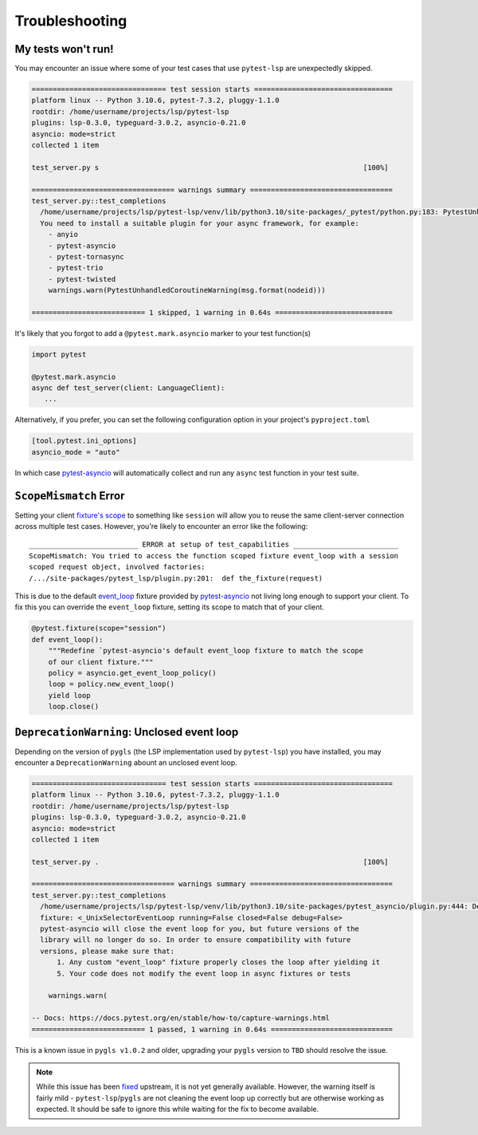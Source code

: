 Troubleshooting
===============

My tests won't run!
-------------------

You may encounter an issue where some of your test cases that use ``pytest-lsp`` are unexpectedly skipped.

.. code-block:: none

   ================================ test session starts =================================
   platform linux -- Python 3.10.6, pytest-7.3.2, pluggy-1.1.0
   rootdir: /home/username/projects/lsp/pytest-lsp
   plugins: lsp-0.3.0, typeguard-3.0.2, asyncio-0.21.0
   asyncio: mode=strict
   collected 1 item

   test_server.py s                                                               [100%]

   ================================== warnings summary ==================================
   test_server.py::test_completions
     /home/username/projects/lsp/pytest-lsp/venv/lib/python3.10/site-packages/_pytest/python.py:183: PytestUnhandledCoroutineWarning: async def functions are not natively supported and have been skipped.
     You need to install a suitable plugin for your async framework, for example:
       - anyio
       - pytest-asyncio
       - pytest-tornasync
       - pytest-trio
       - pytest-twisted
       warnings.warn(PytestUnhandledCoroutineWarning(msg.format(nodeid)))

   =========================== 1 skipped, 1 warning in 0.64s ============================

It's likely that you forgot to add a ``@pytest.mark.asyncio`` marker to your test function(s)

.. code-block:: python

   import pytest

   @pytest.mark.asyncio
   async def test_server(client: LanguageClient):
      ...

Alternatively, if you prefer, you can set the following configuration option in your project's ``pyproject.toml``

.. code-block:: toml

   [tool.pytest.ini_options]
   asyncio_mode = "auto"

In which case `pytest-asyncio`_ will automatically collect and run any ``async`` test function in your test suite.

``ScopeMismatch`` Error
-----------------------

Setting your client `fixture's scope <https://docs.pytest.org/en/7.1.x/how-to/fixtures.html#scope-sharing-fixtures-across-classes-modules-packages-or-session>`__ to something like ``session`` will allow you to reuse the same client-server connection across multiple test cases.
However, you're likely to encounter an error like the following::

  __________________________ ERROR at setup of test_capabilities _________________________
  ScopeMismatch: You tried to access the function scoped fixture event_loop with a session
  scoped request object, involved factories:
  /.../site-packages/pytest_lsp/plugin.py:201:  def the_fixture(request)


This is due to the default `event_loop <https://pytest-asyncio.readthedocs.io/en/latest/reference/fixtures.html#event-loop>`__ fixture provided by `pytest-asyncio`_ not living long enough to support your client.
To fix this you can override the ``event_loop`` fixture, setting its scope to match that of your client.

.. code-block:: python

   @pytest.fixture(scope="session")
   def event_loop():
       """Redefine `pytest-asyncio's default event_loop fixture to match the scope
       of our client fixture."""
       policy = asyncio.get_event_loop_policy()
       loop = policy.new_event_loop()
       yield loop
       loop.close()


.. _pytest-asyncio: https://github.com/pytest-dev/pytest-asyncio

``DeprecationWarning``: Unclosed event loop
-------------------------------------------

Depending on the version of ``pygls`` (the LSP implementation used by ``pytest-lsp``) you have installed, you may encounter a ``DeprecationWarning`` abount an unclosed event loop.

.. code-block:: none

   ================================ test session starts =================================
   platform linux -- Python 3.10.6, pytest-7.3.2, pluggy-1.1.0
   rootdir: /home/username/projects/lsp/pytest-lsp
   plugins: lsp-0.3.0, typeguard-3.0.2, asyncio-0.21.0
   asyncio: mode=strict
   collected 1 item

   test_server.py .                                                               [100%]

   ================================== warnings summary ==================================
   test_server.py::test_completions
     /home/username/projects/lsp/pytest-lsp/venv/lib/python3.10/site-packages/pytest_asyncio/plugin.py:444: DeprecationWarning: pytest-asyncio detected an unclosed event loop when tearing down the event_loop
     fixture: <_UnixSelectorEventLoop running=False closed=False debug=False>
     pytest-asyncio will close the event loop for you, but future versions of the
     library will no longer do so. In order to ensure compatibility with future
     versions, please make sure that:
         1. Any custom "event_loop" fixture properly closes the loop after yielding it
         5. Your code does not modify the event loop in async fixtures or tests

       warnings.warn(

   -- Docs: https://docs.pytest.org/en/stable/how-to/capture-warnings.html
   =========================== 1 passed, 1 warning in 0.64s =============================

This is a known issue in ``pygls v1.0.2`` and older, upgrading your ``pygls`` version to ``TBD`` should resolve the issue.

.. note::

   While this issue has been `fixed <https://github.com/openlawlibrary/pygls/pull/336>`_ upstream, it is not yet generally available.
   However, the warning itself is fairly mild - ``pytest-lsp``/``pygls`` are not cleaning the event loop up correctly but are otherwise working as expected.
   It should be safe to ignore this while waiting for the fix to become available.

